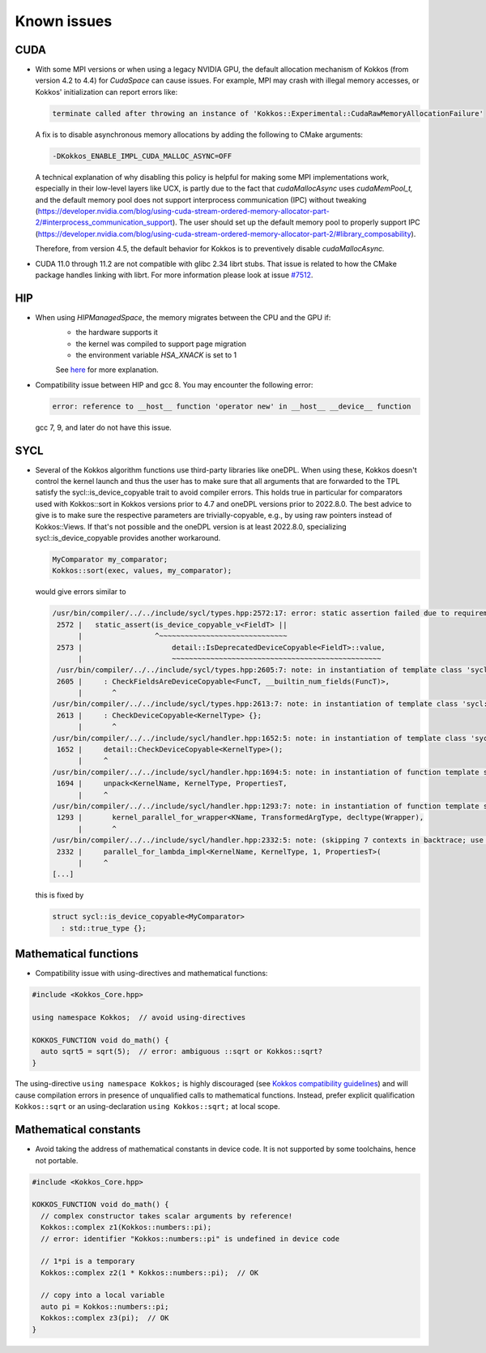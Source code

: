 Known issues
############

.. role:: cpp(code)
    :language: cpp

CUDA
====

- With some MPI versions or when using a legacy NVIDIA GPU, the default allocation mechanism of Kokkos (from version 4.2 to 4.4) for
  `CudaSpace` can cause issues. For example, MPI may crash with illegal memory accesses, or Kokkos' initialization
  can report errors like:

  .. code-block::

     terminate called after throwing an instance of 'Kokkos::Experimental::CudaRawMemoryAllocationFailure'

  A fix is to disable asynchronous memory allocations by adding the following to CMake arguments:

  .. code-block::

     -DKokkos_ENABLE_IMPL_CUDA_MALLOC_ASYNC=OFF

  A technical explanation of why disabling this policy is helpful for making some MPI implementations work, especially in their low-level layers
  like UCX, is partly due to the fact that `cudaMallocAsync` uses `cudaMemPool_t,` and the default memory pool
  does not support interprocess communication (IPC) without tweaking (https://developer.nvidia.com/blog/using-cuda-stream-ordered-memory-allocator-part-2/#interprocess_communication_support).
  The user should set up the default memory pool to properly support IPC (https://developer.nvidia.com/blog/using-cuda-stream-ordered-memory-allocator-part-2/#library_composability).
  
  Therefore, from version 4.5, the default behavior for Kokkos is to preventively disable `cudaMallocAsync.`

- CUDA 11.0 through 11.2 are not compatible with glibc 2.34 librt stubs. That issue is related to how the CMake package handles linking with librt. For more information please look at issue `#7512 <https://github.com/kokkos/kokkos/issues/7512>`_.


HIP
===

- When using `HIPManagedSpace`, the memory migrates between the CPU and the GPU if:
   - the hardware supports it
   - the kernel was compiled to support page migration
   - the environment variable `HSA_XNACK` is set to 1

   See `here <https://docs.olcf.ornl.gov/systems/frontier_user_guide.html#enabling-gpu-page-migration>`_ for more explanation.

- Compatibility issue between HIP and gcc 8. You may encounter the following error:

  .. code-block::

     error: reference to __host__ function 'operator new' in __host__ __device__ function

  gcc 7, 9, and later do not have this issue.

SYCL
====

- Several of the Kokkos algorithm functions use third-party libraries like oneDPL.
  When using these, Kokkos doesn't control the kernel launch and thus the user has to make sure that all arguments
  that are forwarded to the TPL satisfy the sycl::is_device_copyable trait to avoid compiler errors. This holds true in particular
  for comparators used with Kokkos::sort in Kokkos versions prior to 4.7 and oneDPL versions prior to 2022.8.0.
  The best advice to give is to make sure the respective parameters are trivially-copyable, e.g., by using raw pointers instead of Kokkos::Views.
  If that's not possible and the oneDPL version is at least 2022.8.0, specializing sycl::is_device_copyable provides another workaround.

  .. code-block:: cpp

     MyComparator my_comparator;
     Kokkos::sort(exec, values, my_comparator);

  would give errors similar to

  .. code-block:: console

     /usr/bin/compiler/../../include/sycl/types.hpp:2572:17: error: static assertion failed due to requirement 'is_device_copyable_v<(lambda at /usr/include/oneapi/dpl/pstl/hetero/dpcpp/parallel_backend_sycl.h:1816:20)> || detail::IsDeprecatedDeviceCopyable<(lambda at /usr/include/oneapi/dpl/pstl/hetero/dpcpp/parallel_backend_sycl.h:1816:20), void>::value': The specified type is not device copyable
      2572 |   static_assert(is_device_copyable_v<FieldT> ||
           |                 ^~~~~~~~~~~~~~~~~~~~~~~~~~~~~~~
      2573 |                     detail::IsDeprecatedDeviceCopyable<FieldT>::value,
           |                     ~~~~~~~~~~~~~~~~~~~~~~~~~~~~~~~~~~~~~~~~~~~~~~~~~
      /usr/bin/compiler/../../include/sycl/types.hpp:2605:7: note: in instantiation of template class 'sycl::detail::CheckFieldsAreDeviceCopyable<(lambda at /usr/include/oneapi/dpl/pstl/hetero/dpcpp/parallel_backend_sycl.h:1578:83), 4>' requested here
      2605 |     : CheckFieldsAreDeviceCopyable<FuncT, __builtin_num_fields(FuncT)>,
           |       ^
     /usr/bin/compiler/../../include/sycl/types.hpp:2613:7: note: in instantiation of template class 'sycl::detail::CheckDeviceCopyable<(lambda at /usr/include/oneapi/dpl/pstl/hetero/dpcpp/parallel_backend_sycl.h:1578:83)>' requested here
      2613 |     : CheckDeviceCopyable<KernelType> {};
           |       ^
     /usr/bin/compiler/../../include/sycl/handler.hpp:1652:5: note: in instantiation of template class 'sycl::detail::CheckDeviceCopyable<sycl::detail::RoundedRangeKernel<sycl::item<1, true>, 1, (lambda at /usr/include/oneapi/dpl/pstl/hetero/dpcpp/parallel_backend_sycl.h:1578:83)>>' requested here
      1652 |     detail::CheckDeviceCopyable<KernelType>();
           |     ^
     /usr/bin/compiler/../../include/sycl/handler.hpp:1694:5: note: in instantiation of function template specialization 'sycl::handler::unpack<sycl::detail::RoundedRangeKernel<sycl::item<1, true>, 1, (lambda at /usr/include/oneapi/dpl/pstl/hetero/dpcpp/parallel_backend_sycl.h:1578:83)>, sycl::detail::RoundedRangeKernel<sycl::item<1, true>, 1, (lambda at /usr/include/oneapi/dpl/pstl/hetero/dpcpp/parallel_backend_sycl.h:1578:83)>, sycl::ext::oneapi::experimental::properties<std::tuple<>>, false, (lambda at /usr/bin/compiler/../../include/sycl/handler.hpp:1697:21)>' requested here
      1694 |     unpack<KernelName, KernelType, PropertiesT,
           |     ^
     /usr/bin/compiler/../../include/sycl/handler.hpp:1293:7: note: in instantiation of function template specialization 'sycl::handler::kernel_parallel_for_wrapper<sycl::detail::RoundedRangeKernel<sycl::item<1, true>, 1, (lambda at /usr/include/oneapi/dpl/pstl/hetero/dpcpp/parallel_backend_sycl.h:1578:83)>, sycl::item<1, true>, sycl::detail::RoundedRangeKernel<sycl::item<1, true>, 1, (lambda at /usr/include/oneapi/dpl/pstl/hetero/dpcpp/parallel_backend_sycl.h:1578:83)>, sycl::ext::oneapi::experimental::properties<std::tuple<>>>' requested here
      1293 |       kernel_parallel_for_wrapper<KName, TransformedArgType, decltype(Wrapper),
           |       ^
     /usr/bin/compiler/../../include/sycl/handler.hpp:2332:5: note: (skipping 7 contexts in backtrace; use -ftemplate-backtrace-limit=0 to see all)
      2332 |     parallel_for_lambda_impl<KernelName, KernelType, 1, PropertiesT>(
           |     ^
     [...]

  this is fixed by

  .. code-block:: cpp

    struct sycl::is_device_copyable<MyComparator>
      : std::true_type {};


Mathematical functions
======================

- Compatibility issue with using-directives and mathematical functions:

.. code-block:: cpp

    #include <Kokkos_Core.hpp>
    
    using namespace Kokkos;  // avoid using-directives

    KOKKOS_FUNCTION void do_math() {
      auto sqrt5 = sqrt(5);  // error: ambiguous ::sqrt or Kokkos::sqrt?
    }


.. _Compatibility: ./ProgrammingGuide/Compatibility.html

.. |Compatibility| replace:: Kokkos compatibility guidelines

The using-directive ``using namespace Kokkos;`` is highly discouraged (see
|Compatibility|_) and will cause compilation errors in presence of unqualified
calls to mathematical functions.  Instead, prefer explicit qualification
``Kokkos::sqrt`` or an using-declaration ``using Kokkos::sqrt;`` at local
scope.

Mathematical constants
======================

- Avoid taking the address of mathematical constants in device code.  It is not supported by some toolchains, hence not portable.

.. code-block:: cpp

    #include <Kokkos_Core.hpp>

    KOKKOS_FUNCTION void do_math() {
      // complex constructor takes scalar arguments by reference!
      Kokkos::complex z1(Kokkos::numbers::pi);
      // error: identifier "Kokkos::numbers::pi" is undefined in device code

      // 1*pi is a temporary
      Kokkos::complex z2(1 * Kokkos::numbers::pi);  // OK

      // copy into a local variable
      auto pi = Kokkos::numbers::pi;
      Kokkos::complex z3(pi);  // OK
    }
